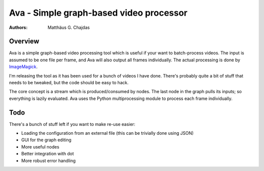 Ava - Simple graph-based video processor
========================================

:Authors:
	Matthäus G. Chajdas

Overview
--------

Ava is a simple graph-based video processing tool which is useful if your want to batch-process videos. The input is assumed to be one file per frame, and Ava will also output all frames individually. The actual processing is done by ImageMagick_.

I'm releasing the tool as it has been used for a bunch of videos I have done. There's probably quite a bit of stuff that needs to be tweaked, but the code should be easy to hack.

The core concept is a stream which is produced/consumed by nodes. The last node in the graph pulls its inputs; so everything is lazily evaluated. Ava uses the Python multiprocessing module to process each frame individually.

Todo
----

There's a bunch of stuff left if you want to make re-use easier:

* Loading the configuration from an external file (this can be trivially done
  using JSON)
* GUI for the graph editing
* More useful nodes
* Better integration with dot
* More robust error handling

.. _ImageMagick: http://www.imagemagick.org/
